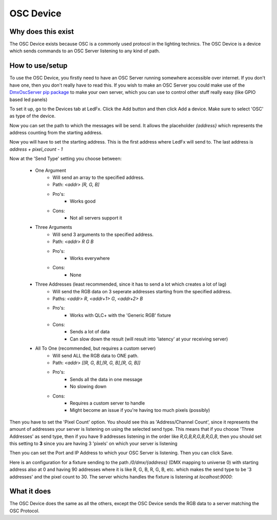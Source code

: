===================
    OSC Device
===================


Why does this exist
-------------------

The OSC Device exists because OSC is a commonly
used protocol in the lighting technics.
The OSC Device is a device which sends commands
to an OSC Server listening to any kind of path.


How to use/setup
----------------

To use the OSC Device, you firstly need to have
an OSC Server running somewhere accessible over internet.
If you don't have one, then you don't really
have to read this. If you wish to make an OSC Server
you could make use of the `DmxOscServer pip package <https://pypi.org/project/DmxOscServer>`_
to make your own server, which you can use to control
other stuff really easy (like GPIO based led panels)


To set it up, go to the Devices tab at LedFx.
Click the Add button and then click Add a device.
Make sure to select 'OSC' as type of the device.

Now you can set the path to which the messages
will be send. It allows the placeholder `{address}`
which represents the address counting from the
starting address.

Now you will have to set the starting address.
This is the first address where LedFx will send
to. The last address is `address + pixel_count - 1`

Now at the 'Send Type' setting you choose between:

    * One Argument
        - Will send an array to the specified address.
        - Path: `<addr> [R, G, B]`
        - Pro's:
            - Works good
        - Cons:
            - Not all servers support it

    * Three Arguments
        - Will send 3 arguments to the specified address.
        - Path: `<addr> R G B`
        - Pro's:
            - Works everywhere
        - Cons:
            - None

    * Three Addresses (least recommended, since it has to send a lot which creates a lot of lag)
        - Will send the RGB data on 3 seperate addresses starting from the specified address.
        - Paths: `<addr> R`, `<addr+1> G`, `<addr+2> B`
        - Pro's:
            - Works with QLC+ with the 'Generic RGB' fixture
        - Cons:
            - Sends a lot of data
            - Can slow down the result (will result into 'latency' at your receiving server)

    * All To One (recommended, but requires a custom server)
        - Will send ALL the RGB data to ONE path.
        - Path: `<addr> [[R, G, B],[R, G, B],[R, G, B]]`
        - Pro's:
            - Sends all the data in one message
            - No slowing down
        - Cons:
            - Requires a custom server to handle
            - Might become an issue if you're having too much pixels (possibly)


Then you have to set the 'Pixel Count' option.
You should see this as 'Address/Channel Count',
since it represents the amount of addresses
your server is listening on using the selected send type.
This means that if you choose 'Three Addresses'
as send type, then if you have 9 addresses listening
in the order like `R,G,B,R,G,B,R,G,B`, then you
should set this setting to **3** since you are
having 3 'pixels' on which your server is listening

Then you can set the Port and IP Address to which
your OSC Server is listening.
Then you can click Save.


Here is an configuration for a fixture sending to
the path `/0/dmx/{address}` (DMX mapping to universe 0)
with starting address also at 0 and having 90 addresses
where it is like R, G, B, R, G, B, etc. which makes the
send type to be '3 addresses' and the pixel count to 30.
The server whichs handles the fixture is listening at
`localhost:9000`:

.. image:: /_static/osc_sample_setup.png
   :align: center
   :width: 100%



What it does
------------

The OSC Device does the same as all the others,
except the OSC Device sends the RGB data to a
server matching the OSC Protocol.

